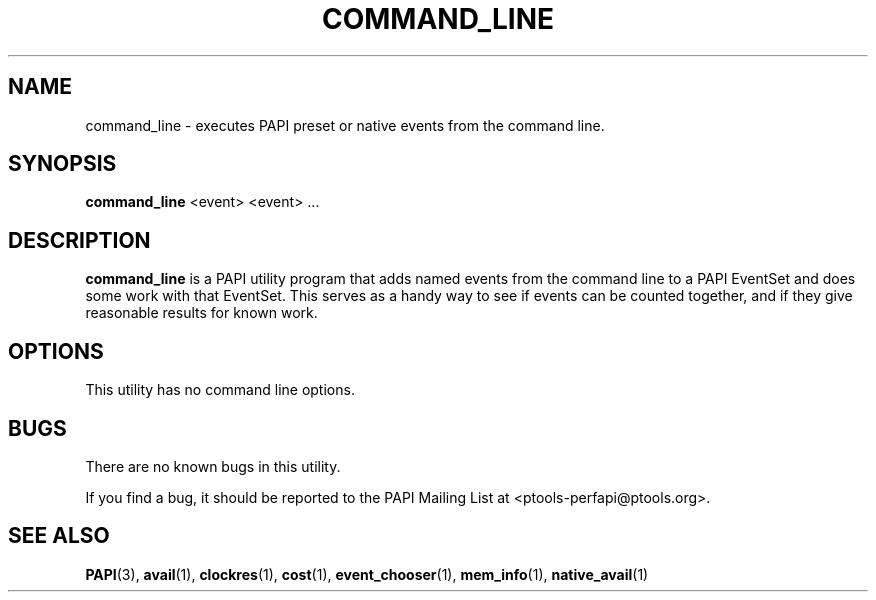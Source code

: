 .\" $Id$
.TH COMMAND_LINE 1 "March, 2005"
.SH NAME
command_line \- executes PAPI preset or native events from the command line.

.SH SYNOPSIS

\fBcommand_line\fP <event> <event> ...


.SH DESCRIPTION
\fBcommand_line\fP is a PAPI utility program that adds named events from the command line to a PAPI EventSet
and does some work with that EventSet. This serves as a handy way to see if events can be counted together,
and if they give reasonable results for known work.  


.SH OPTIONS

This utility has no command line options.

.SH BUGS 
There are no known bugs in this utility. 
.LP
If you find a bug, it should be reported to the PAPI Mailing List at <ptools-perfapi@ptools.org>. 

.SH SEE ALSO
.BR PAPI "(3), " avail "(1), " clockres "(1), " cost "(1), " event_chooser "(1), " mem_info "(1), " native_avail "(1)"
